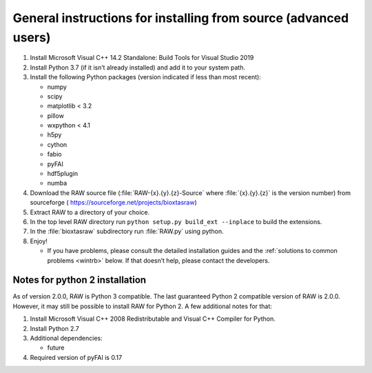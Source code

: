 General instructions for installing from source (advanced users)
^^^^^^^^^^^^^^^^^^^^^^^^^^^^^^^^^^^^^^^^^^^^^^^^^^^^^^^^^^^^^^^^
.. _wingen:

#.  Install Microsoft Visual C++ 14.2 Standalone: Build Tools for Visual Studio 2019

#.  Install Python 3.7 (if it isn’t already installed) and add it to your system path.

#.  Install the following Python packages (version indicated if less than most recent):

    *   numpy

    *   scipy

    *   matplotlib < 3.2

    *   pillow

    *   wxpython < 4.1

    *   h5py

    *   cython

    *   fabio

    *   pyFAI

    *   hdf5plugin

    *   numba

#.  Download the RAW source file (:file:`RAW-{x}.{y}.{z}-Source` where :file:`{x}.{y}.{z}` is the version number)
    from sourceforge (
    `https://sourceforge.net/projects/bioxtasraw <https://sourceforge.net/projects/bioxtasraw>`_)

#.  Extract RAW to a directory of your choice.

#.  In the top level RAW directory run ``python setup.py build_ext --inplace``
    to build the extensions.

#.  In the :file:`bioxtasraw` subdirectory run :file:`RAW.py` using python.

#.  Enjoy!

    *   If you have problems, please consult the detailed installation guides and the
        :ref:`solutions to common problems <wintrb>` below. If that doesn’t help,
        please contact the developers.


Notes for python 2 installation
*********************************

As of version 2.0.0, RAW is Python 3 compatible. The last guaranteed Python 2
compatible version of RAW is 2.0.0. However, it may still be possible to install
RAW for Python 2. A few additional notes for that:


#.  Install Microsoft Visual C++ 2008 Redistributable and Visual C++ Compiler for
    Python.

#.  Install Python 2.7

#.  Additional dependencies:

    *   future

#.  Required version of pyFAI is 0.17
